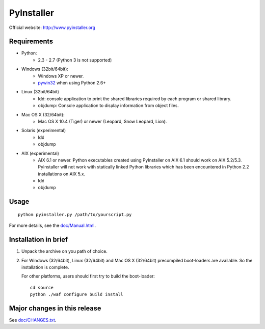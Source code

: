 PyInstaller
===========
Official website: http://www.pyinstaller.org

Requirements
------------
- Python: 
   * 2.3 - 2.7 (Python 3 is not supported)

- Windows (32bit/64bit):
   * Windows XP or newer.
   * pywin32_ when using Python 2.6+
    
- Linux (32bit/64bit)
   * ldd: console application to print the shared libraries required 
     by each program or shared library.
   * objdump: Console application to display information from 
     object files.

- Mac OS X (32/64bit):
   * Mac OS X 10.4 (Tiger) or newer (Leopard, Snow Leopard, Lion).

- Solaris (experimental)
   * ldd
   * objdump

- AIX (experimental)
   * AIX 6.1 or newer.
     Python executables created using PyInstaller on AIX 6.1 should
     work on AIX 5.2/5.3. PyInstaller will not work with statically
     linked Python libraries which has been encountered in Python 2.2
     installations on AIX 5.x.
   * ldd
   * objdump


Usage
-----

::

      python pyinstaller.py /path/to/yourscript.py

For more details, see the `doc/Manual.html`_.

Installation in brief
---------------------

1. Unpack the archive on you path of choice.
2. For Windows (32/64bit), Linux (32/64bit) and Mac OS X (32/64bit)
   precompiled boot-loaders are available. So the installation is
   complete.

   For other platforms, users should first try to build the
   boot-loader::

        cd source
        python ./waf configure build install


Major changes in this release
-----------------------------
See `doc/CHANGES.txt`_.


.. _pywin32: http://sourceforge.net/projects/pywin32/
.. _`doc/Manual.html`: http://www.pyinstaller.org/export/develop/project/doc/Manual.html?format=raw
.. _`doc/CHANGES.txt`: http://www.pyinstaller.org/export/develop/project/doc/CHANGES.txt?format=raw

